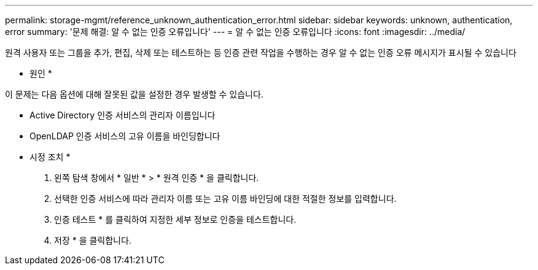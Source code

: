 ---
permalink: storage-mgmt/reference_unknown_authentication_error.html 
sidebar: sidebar 
keywords: unknown, authentication, error 
summary: '문제 해결: 알 수 없는 인증 오류입니다' 
---
= 알 수 없는 인증 오류입니다
:icons: font
:imagesdir: ../media/


[role="lead"]
원격 사용자 또는 그룹을 추가, 편집, 삭제 또는 테스트하는 등 인증 관련 작업을 수행하는 경우 알 수 없는 인증 오류 메시지가 표시될 수 있습니다

* 원인 *

이 문제는 다음 옵션에 대해 잘못된 값을 설정한 경우 발생할 수 있습니다.

* Active Directory 인증 서비스의 관리자 이름입니다
* OpenLDAP 인증 서비스의 고유 이름을 바인딩합니다


* 시정 조치 *

. 왼쪽 탐색 창에서 * 일반 * > * 원격 인증 * 을 클릭합니다.
. 선택한 인증 서비스에 따라 관리자 이름 또는 고유 이름 바인딩에 대한 적절한 정보를 입력합니다.
. 인증 테스트 * 를 클릭하여 지정한 세부 정보로 인증을 테스트합니다.
. 저장 * 을 클릭합니다.

